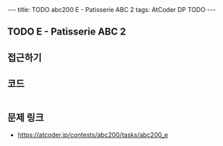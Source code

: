 #+HTML: ---
#+HTML: title: TODO abc200 E - Patisserie ABC 2
#+HTML: tags: AtCoder DP TODO
#+HTML: ---
#+OPTIONS: ^:nil

** TODO E - Patisserie ABC 2

** 접근하기

** 코드
#+BEGIN_SRC cpp
#+END_SRC

** 문제 링크
- https://atcoder.jp/contests/abc200/tasks/abc200_e

